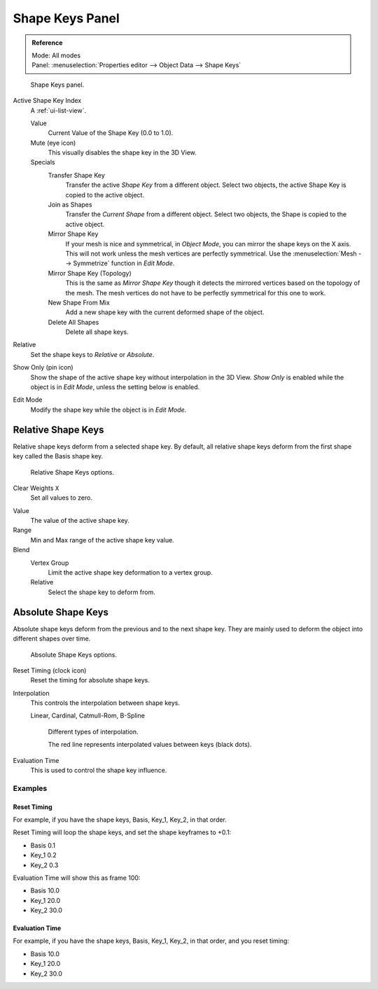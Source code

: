 .. _bpy.ops.object.join_shapes:

****************
Shape Keys Panel
****************

.. admonition:: Reference
   :class: refbox

   | Mode:     All modes
   | Panel:    :menuselection:`Properties editor --> Object Data --> Shape Keys`

.. figure:: /images/animation_shape-keys_panel-basis.png

   Shape Keys panel.

Active Shape Key Index
   A :ref:`ui-list-view`.

   Value
      Current Value of the Shape Key (0.0 to 1.0).
   Mute (eye icon)
      This visually disables the shape key in the 3D View.

   Specials
      Transfer Shape Key
         Transfer the active *Shape Key* from a different object.
         Select two objects, the active Shape Key is copied to the active object.
      Join as Shapes
         Transfer the *Current Shape* from a different object.
         Select two objects, the Shape is copied to the active object.
      Mirror Shape Key
         If your mesh is nice and symmetrical, in *Object Mode*, you can mirror the shape keys on the X axis.
         This will not work unless the mesh vertices are perfectly symmetrical.
         Use the :menuselection:`Mesh --> Symmetrize` function in *Edit Mode*.
      Mirror Shape Key (Topology)
         This is the same as *Mirror Shape Key* though it detects
         the mirrored vertices based on the topology of the mesh.
         The mesh vertices do not have to be perfectly symmetrical for this one to work.
      New Shape From Mix
         Add a new shape key with the current deformed shape of the object.
      Delete All Shapes
         Delete all shape keys.

Relative
   Set the shape keys to *Relative* or *Absolute*.

Show Only (pin icon)
   Show the shape of the active shape key without interpolation in the 3D View.
   *Show Only* is enabled while the object is in *Edit Mode*, unless the setting below is enabled.
Edit Mode
   Modify the shape key while the object is in *Edit Mode*.


Relative Shape Keys
^^^^^^^^^^^^^^^^^^^

Relative shape keys deform from a selected shape key.
By default, all relative shape keys deform from the first shape key called the Basis shape key.

.. figure:: /images/animation_shape-keys_panel-relative.png

   Relative Shape Keys options.

Clear Weights ``X``
   Set all values to zero.

.. _animation-shapekey-relative-value:

Value
   The value of the active shape key.
Range
   Min and Max range of the active shape key value.
Blend
   Vertex Group
      Limit the active shape key deformation to a vertex group.
   Relative
      Select the shape key to deform from.


Absolute Shape Keys
^^^^^^^^^^^^^^^^^^^

Absolute shape keys deform from the previous and to the next shape key.
They are mainly used to deform the object into different shapes over time.

.. figure:: /images/animation_shape-keys_panel-absolute.png

   Absolute Shape Keys options.

Reset Timing (clock icon)
   Reset the timing for absolute shape keys.
Interpolation
   This controls the interpolation between shape keys.

   Linear, Cardinal, Catmull-Rom, B-Spline

   .. _fig-interpolation-type:

   .. figure:: /images/animation_shape-keys_interpolation-types.png

      Different types of interpolation.

      The red line represents interpolated values between keys (black dots).

Evaluation Time
   This is used to control the shape key influence.


Examples
========

Reset Timing
------------

For example, if you have the shape keys, Basis, Key_1, Key_2, in that order.

Reset Timing will loop the shape keys, and set the shape keyframes to +0.1:

- Basis 0.1
- Key_1 0.2
- Key_2 0.3

Evaluation Time will show this as frame 100:

- Basis 10.0
- Key_1 20.0
- Key_2 30.0


Evaluation Time
---------------

For example, if you have the shape keys, Basis, Key_1, Key_2, in that order, and you reset timing:

- Basis 10.0
- Key_1 20.0
- Key_2 30.0
